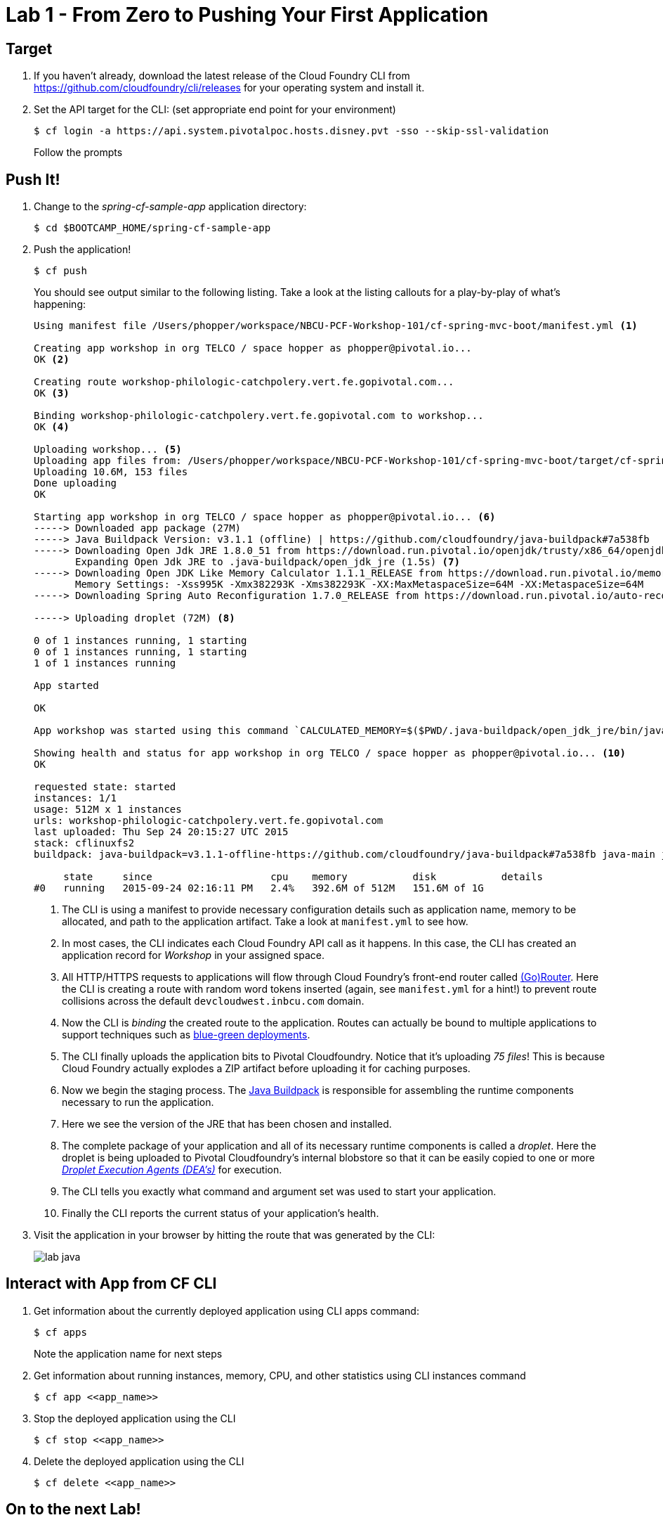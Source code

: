 = Lab 1 - From Zero to Pushing Your First Application

== Target

. If you haven't already, download the latest release of the Cloud Foundry CLI from https://github.com/cloudfoundry/cli/releases for your operating system and install it.

. Set the API target for the CLI: (set appropriate end point for your environment)
+
----
$ cf login -a https://api.system.pivotalpoc.hosts.disney.pvt -sso --skip-ssl-validation
----
+
Follow the prompts

== Push It!

. Change to the _spring-cf-sample-app_ application directory:
+
----
$ cd $BOOTCAMP_HOME/spring-cf-sample-app
----

. Push the application!
+
----
$ cf push
----
+
You should see output similar to the following listing. Take a look at the listing callouts for a play-by-play of what's happening:
+
====
----
Using manifest file /Users/phopper/workspace/NBCU-PCF-Workshop-101/cf-spring-mvc-boot/manifest.yml <1>

Creating app workshop in org TELCO / space hopper as phopper@pivotal.io...
OK <2>

Creating route workshop-philologic-catchpolery.vert.fe.gopivotal.com...
OK <3>

Binding workshop-philologic-catchpolery.vert.fe.gopivotal.com to workshop...
OK <4>

Uploading workshop... <5>
Uploading app files from: /Users/phopper/workspace/NBCU-PCF-Workshop-101/cf-spring-mvc-boot/target/cf-spring-mvc-boot-0.0.1-SNAPSHOT.jar
Uploading 10.6M, 153 files
Done uploading               
OK

Starting app workshop in org TELCO / space hopper as phopper@pivotal.io... <6>
-----> Downloaded app package (27M)
-----> Java Buildpack Version: v3.1.1 (offline) | https://github.com/cloudfoundry/java-buildpack#7a538fb
-----> Downloading Open Jdk JRE 1.8.0_51 from https://download.run.pivotal.io/openjdk/trusty/x86_64/openjdk-1.8.0_51.tar.gz (found in cache)
       Expanding Open Jdk JRE to .java-buildpack/open_jdk_jre (1.5s) <7>
-----> Downloading Open JDK Like Memory Calculator 1.1.1_RELEASE from https://download.run.pivotal.io/memory-calculator/trusty/x86_64/memory-calculator-1.1.1_RELEASE (found in cache)
       Memory Settings: -Xss995K -Xmx382293K -Xms382293K -XX:MaxMetaspaceSize=64M -XX:MetaspaceSize=64M
-----> Downloading Spring Auto Reconfiguration 1.7.0_RELEASE from https://download.run.pivotal.io/auto-reconfiguration/auto-reconfiguration-1.7.0_RELEASE.jar (found in cache)

-----> Uploading droplet (72M) <8>

0 of 1 instances running, 1 starting
0 of 1 instances running, 1 starting
1 of 1 instances running

App started

OK

App workshop was started using this command `CALCULATED_MEMORY=$($PWD/.java-buildpack/open_jdk_jre/bin/java-buildpack-memory-calculator-1.1.1_RELEASE -memorySizes=metaspace:64m.. -memoryWeights=heap:75,metaspace:10,stack:5,native:10 -totMemory=$MEMORY_LIMIT) && SERVER_PORT=$PORT $PWD/.java-buildpack/open_jdk_jre/bin/java -cp $PWD/.:$PWD/.java-buildpack/spring_auto_reconfiguration/spring_auto_reconfiguration-1.7.0_RELEASE.jar -Djava.io.tmpdir=$TMPDIR -XX:OnOutOfMemoryError=$PWD/.java-buildpack/open_jdk_jre/bin/killjava.sh $CALCULATED_MEMORY -Djava.security.egd=file:///dev/urandom org.springframework.boot.loader.JarLauncher` <9>

Showing health and status for app workshop in org TELCO / space hopper as phopper@pivotal.io... <10>
OK

requested state: started
instances: 1/1
usage: 512M x 1 instances
urls: workshop-philologic-catchpolery.vert.fe.gopivotal.com
last uploaded: Thu Sep 24 20:15:27 UTC 2015
stack: cflinuxfs2
buildpack: java-buildpack=v3.1.1-offline-https://github.com/cloudfoundry/java-buildpack#7a538fb java-main java-opts open-jdk-like-jre=1.8.0_51 open-jdk-like-memory-calculator=1.1.1_RELEASE spring-auto-reconfiguration=1.7.0_RELEASE

     state     since                    cpu    memory           disk           details   
#0   running   2015-09-24 02:16:11 PM   2.4%   392.6M of 512M   151.6M of 1G 
----
<1> The CLI is using a manifest to provide necessary configuration details such as application name, memory to be allocated, and path to the application artifact.
Take a look at `manifest.yml` to see how.
<2> In most cases, the CLI indicates each Cloud Foundry API call as it happens.
In this case, the CLI has created an application record for _Workshop_ in your assigned space.
<3> All HTTP/HTTPS requests to applications will flow through Cloud Foundry's front-end router called http://docs.cloudfoundry.org/concepts/architecture/router.html[(Go)Router].
Here the CLI is creating a route with random word tokens inserted (again, see `manifest.yml` for a hint!) to prevent route collisions across the default `devcloudwest.inbcu.com` domain.
<4> Now the CLI is _binding_ the created route to the application.
Routes can actually be bound to multiple applications to support techniques such as http://www.mattstine.com/2013/07/10/blue-green-deployments-on-cloudfoundry[blue-green deployments].
<5> The CLI finally uploads the application bits to Pivotal Cloudfoundry. Notice that it's uploading _75 files_! This is because Cloud Foundry actually explodes a ZIP artifact before uploading it for caching purposes.
<6> Now we begin the staging process. The https://github.com/cloudfoundry/java-buildpack[Java Buildpack] is responsible for assembling the runtime components necessary to run the application.
<7> Here we see the version of the JRE that has been chosen and installed.
<8> The complete package of your application and all of its necessary runtime components is called a _droplet_.
Here the droplet is being uploaded to Pivotal Cloudfoundry's internal blobstore so that it can be easily copied to one or more _http://docs.cloudfoundry.org/concepts/architecture/execution-agent.html[Droplet Execution Agents (DEA's)]_ for execution.
<9> The CLI tells you exactly what command and argument set was used to start your application.
<10> Finally the CLI reports the current status of your application's health.
====

. Visit the application in your browser by hitting the route that was generated by the CLI:
+
image::lab-java.png[]

== Interact with App from CF CLI

. Get information about the currently deployed application using CLI apps command:
+
----
$ cf apps
----
+
Note the application name for next steps

. Get information about running instances, memory, CPU, and other statistics using CLI instances command
+
----
$ cf app <<app_name>>
----

. Stop the deployed application using the CLI
+
----
$ cf stop <<app_name>>
----

. Delete the deployed application using the CLI
+
----
$ cf delete <<app_name>>
----

== On to the next Lab!
link:labs/lab1/lab-ruby.adoc[Lab1 - Push a Ruby Application]
